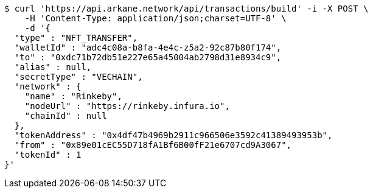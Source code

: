 [source,bash]
----
$ curl 'https://api.arkane.network/api/transactions/build' -i -X POST \
    -H 'Content-Type: application/json;charset=UTF-8' \
    -d '{
  "type" : "NFT_TRANSFER",
  "walletId" : "adc4c08a-b8fa-4e4c-z5a2-92c87b80f174",
  "to" : "0xdc71b72db51e227e65a45004ab2798d31e8934c9",
  "alias" : null,
  "secretType" : "VECHAIN",
  "network" : {
    "name" : "Rinkeby",
    "nodeUrl" : "https://rinkeby.infura.io",
    "chainId" : null
  },
  "tokenAddress" : "0x4df47b4969b2911c966506e3592c41389493953b",
  "from" : "0x89e01cEC55D718fA1Bf6B00fF21e6707cd9A3067",
  "tokenId" : 1
}'
----
